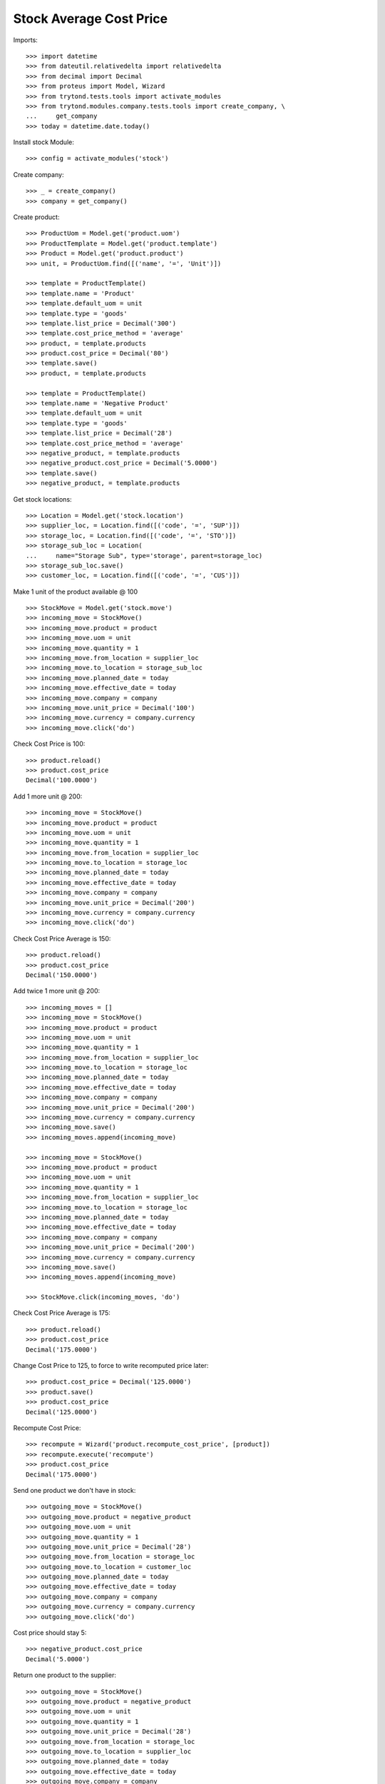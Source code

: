 ========================
Stock Average Cost Price
========================

Imports::

    >>> import datetime
    >>> from dateutil.relativedelta import relativedelta
    >>> from decimal import Decimal
    >>> from proteus import Model, Wizard
    >>> from trytond.tests.tools import activate_modules
    >>> from trytond.modules.company.tests.tools import create_company, \
    ...     get_company
    >>> today = datetime.date.today()

Install stock Module::

    >>> config = activate_modules('stock')

Create company::

    >>> _ = create_company()
    >>> company = get_company()

Create product::

    >>> ProductUom = Model.get('product.uom')
    >>> ProductTemplate = Model.get('product.template')
    >>> Product = Model.get('product.product')
    >>> unit, = ProductUom.find([('name', '=', 'Unit')])

    >>> template = ProductTemplate()
    >>> template.name = 'Product'
    >>> template.default_uom = unit
    >>> template.type = 'goods'
    >>> template.list_price = Decimal('300')
    >>> template.cost_price_method = 'average'
    >>> product, = template.products
    >>> product.cost_price = Decimal('80')
    >>> template.save()
    >>> product, = template.products

    >>> template = ProductTemplate()
    >>> template.name = 'Negative Product'
    >>> template.default_uom = unit
    >>> template.type = 'goods'
    >>> template.list_price = Decimal('28')
    >>> template.cost_price_method = 'average'
    >>> negative_product, = template.products
    >>> negative_product.cost_price = Decimal('5.0000')
    >>> template.save()
    >>> negative_product, = template.products

Get stock locations::

    >>> Location = Model.get('stock.location')
    >>> supplier_loc, = Location.find([('code', '=', 'SUP')])
    >>> storage_loc, = Location.find([('code', '=', 'STO')])
    >>> storage_sub_loc = Location(
    ...     name="Storage Sub", type='storage', parent=storage_loc)
    >>> storage_sub_loc.save()
    >>> customer_loc, = Location.find([('code', '=', 'CUS')])

Make 1 unit of the product available @ 100 ::

    >>> StockMove = Model.get('stock.move')
    >>> incoming_move = StockMove()
    >>> incoming_move.product = product
    >>> incoming_move.uom = unit
    >>> incoming_move.quantity = 1
    >>> incoming_move.from_location = supplier_loc
    >>> incoming_move.to_location = storage_sub_loc
    >>> incoming_move.planned_date = today
    >>> incoming_move.effective_date = today
    >>> incoming_move.company = company
    >>> incoming_move.unit_price = Decimal('100')
    >>> incoming_move.currency = company.currency
    >>> incoming_move.click('do')

Check Cost Price is 100::

    >>> product.reload()
    >>> product.cost_price
    Decimal('100.0000')

Add 1 more unit @ 200::

    >>> incoming_move = StockMove()
    >>> incoming_move.product = product
    >>> incoming_move.uom = unit
    >>> incoming_move.quantity = 1
    >>> incoming_move.from_location = supplier_loc
    >>> incoming_move.to_location = storage_loc
    >>> incoming_move.planned_date = today
    >>> incoming_move.effective_date = today
    >>> incoming_move.company = company
    >>> incoming_move.unit_price = Decimal('200')
    >>> incoming_move.currency = company.currency
    >>> incoming_move.click('do')

Check Cost Price Average is 150::

    >>> product.reload()
    >>> product.cost_price
    Decimal('150.0000')

Add twice 1 more unit @ 200::

    >>> incoming_moves = []
    >>> incoming_move = StockMove()
    >>> incoming_move.product = product
    >>> incoming_move.uom = unit
    >>> incoming_move.quantity = 1
    >>> incoming_move.from_location = supplier_loc
    >>> incoming_move.to_location = storage_loc
    >>> incoming_move.planned_date = today
    >>> incoming_move.effective_date = today
    >>> incoming_move.company = company
    >>> incoming_move.unit_price = Decimal('200')
    >>> incoming_move.currency = company.currency
    >>> incoming_move.save()
    >>> incoming_moves.append(incoming_move)

    >>> incoming_move = StockMove()
    >>> incoming_move.product = product
    >>> incoming_move.uom = unit
    >>> incoming_move.quantity = 1
    >>> incoming_move.from_location = supplier_loc
    >>> incoming_move.to_location = storage_loc
    >>> incoming_move.planned_date = today
    >>> incoming_move.effective_date = today
    >>> incoming_move.company = company
    >>> incoming_move.unit_price = Decimal('200')
    >>> incoming_move.currency = company.currency
    >>> incoming_move.save()
    >>> incoming_moves.append(incoming_move)

    >>> StockMove.click(incoming_moves, 'do')

Check Cost Price Average is 175::

    >>> product.reload()
    >>> product.cost_price
    Decimal('175.0000')

Change Cost Price to 125, to force to write recomputed price later::

    >>> product.cost_price = Decimal('125.0000')
    >>> product.save()
    >>> product.cost_price
    Decimal('125.0000')

Recompute Cost Price::

    >>> recompute = Wizard('product.recompute_cost_price', [product])
    >>> recompute.execute('recompute')
    >>> product.cost_price
    Decimal('175.0000')

Send one product we don't have in stock::

    >>> outgoing_move = StockMove()
    >>> outgoing_move.product = negative_product
    >>> outgoing_move.uom = unit
    >>> outgoing_move.quantity = 1
    >>> outgoing_move.unit_price = Decimal('28')
    >>> outgoing_move.from_location = storage_loc
    >>> outgoing_move.to_location = customer_loc
    >>> outgoing_move.planned_date = today
    >>> outgoing_move.effective_date = today
    >>> outgoing_move.company = company
    >>> outgoing_move.currency = company.currency
    >>> outgoing_move.click('do')

Cost price should stay 5::

    >>> negative_product.cost_price
    Decimal('5.0000')

Return one product to the supplier::

    >>> outgoing_move = StockMove()
    >>> outgoing_move.product = negative_product
    >>> outgoing_move.uom = unit
    >>> outgoing_move.quantity = 1
    >>> outgoing_move.unit_price = Decimal('28')
    >>> outgoing_move.from_location = storage_loc
    >>> outgoing_move.to_location = supplier_loc
    >>> outgoing_move.planned_date = today
    >>> outgoing_move.effective_date = today
    >>> outgoing_move.company = company
    >>> outgoing_move.currency = company.currency
    >>> outgoing_move.click('do')

Cost price should stay 5::

    >>> negative_product.cost_price
    Decimal('5.0000')

Receive one unit of the product with negative stock so the stock stays negative::

    >>> incoming_move = StockMove()
    >>> incoming_move.product = negative_product
    >>> incoming_move.uom = unit
    >>> incoming_move.quantity = 1
    >>> outgoing_move.unit_price = Decimal('28')
    >>> incoming_move.from_location = supplier_loc
    >>> incoming_move.to_location = storage_loc
    >>> incoming_move.planned_date = today
    >>> incoming_move.effective_date = today
    >>> incoming_move.company = company
    >>> incoming_move.unit_price = Decimal('3')
    >>> incoming_move.currency = company.currency
    >>> incoming_move.click('do')

Cost price should be set to last unit price::

    >>> negative_product.reload()
    >>> negative_product.cost_price
    Decimal('3.0000')

Receive two units of the product so the stock becomes positive::

    >>> incoming_move = StockMove()
    >>> incoming_move.product = negative_product
    >>> incoming_move.uom = unit
    >>> incoming_move.quantity = 2
    >>> outgoing_move.unit_price = Decimal('28')
    >>> incoming_move.from_location = supplier_loc
    >>> incoming_move.to_location = storage_loc
    >>> incoming_move.planned_date = today
    >>> incoming_move.effective_date = today
    >>> incoming_move.company = company
    >>> incoming_move.unit_price = Decimal('2')
    >>> incoming_move.currency = company.currency
    >>> incoming_move.click('do')

Cost price should be set to last unit price::

    >>> negative_product.reload()
    >>> negative_product.cost_price
    Decimal('2.0000')

Change Cost Price to 5, to force to write recomputed price later::

    >>> negative_product.cost_price = Decimal('5.0000')
    >>> negative_product.save()
    >>> negative_product.cost_price
    Decimal('5.0000')

Recompute Cost Price::

    >>> recompute = Wizard('product.recompute_cost_price', [negative_product])
    >>> recompute.execute('recompute')
    >>> negative_product.cost_price
    Decimal('2.0000')
